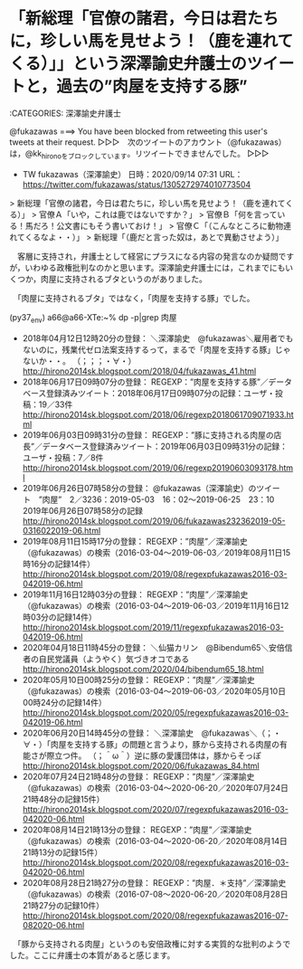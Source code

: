 * 「新総理「官僚の諸君，今日は君たちに，珍しい馬を見せよう！（鹿を連れてくる）」」という深澤諭史弁護士のツイートと，過去の”肉屋を支持する豚”

:CATEGORIES: 深澤諭史弁護士

@fukazawas ===> You have been blocked from retweeting this user's tweets at their request.  
▷▷▷　次のツイートのアカウント（@fukazawas）は，@kk_hironoをブロックしています。リツイートできませんでした。 ▷▷▷  

- TW fukazawas（深澤諭史） 日時：2020/09/14 07:31 URL： https://twitter.com/fukazawas/status/1305272974010773504  

> 新総理「官僚の諸君，今日は君たちに，珍しい馬を見せよう！（鹿を連れてくる）」  
> 官僚Ａ「いや，これは鹿ではないですか？」  
> 官僚Ｂ「何を言っている！馬だろ！公文書にもそう書いておけ！」  
> 官僚Ｃ「（こんなところに動物連れてくるなよ・・）」  
> 新総理「（鹿だと言った奴は，あとで異動させよう）」  

　客層に支持され，弁護士として経営にプラスになる内容の発言なのか疑問ですが，いわゆる政権批判なのかと思います。深澤諭史弁護士には，これまでにもいくつか，肉屋に支持されるブタというのがありました。

　「肉屋に支持されるブタ」ではなく，「肉屋を支持する豚」でした。

(py37_env) a66@a66-XTe:~% dp -p|grep 肉屋
 - 2018年04月12日12時20分の登録： ＼深澤諭史　@fukazawas＼雇用者でもないのに，残業代ゼロ法案支持するって，まるで「肉屋を支持する豚」じゃないか・・。 （；；；・∀・） http://hirono2014sk.blogspot.com/2018/04/fukazawas_41.html
 - 2018年06月17日09時07分の登録： REGEXP：”肉屋を支持する豚”／データベース登録済みツイート：2018年06月17日09時07分の記録：ユーザ・投稿：19／33件 http://hirono2014sk.blogspot.com/2018/06/regexp2018061709071933.html
 - 2019年06月03日09時31分の登録： REGEXP：”豚に支持される肉屋の店長”／データベース登録済みツイート：2019年06月03日09時31分の記録：ユーザ・投稿：7／8件 http://hirono2014sk.blogspot.com/2019/06/regexp20190603093178.html
 - 2019年06月26日07時58分の登録： @fukazawas（深澤諭史）のツイート　”肉屋”　2／3236：2019-05-03　16：02〜2019-06-25　23：10　2019年06月26日07時58分の記録 http://hirono2014sk.blogspot.com/2019/06/fukazawas232362019-05-0316022019-06.html
 - 2019年08月11日15時17分の登録： REGEXP：”肉屋”／深澤諭史（@fukazawas）の検索（2016-03-04〜2019-06-03／2019年08月11日15時16分の記録14件） http://hirono2014sk.blogspot.com/2019/08/regexpfukazawas2016-03-042019-06.html
 - 2019年11月16日12時03分の登録： REGEXP：”肉屋”／深澤諭史（@fukazawas）の検索（2016-03-04〜2019-06-03／2019年11月16日12時03分の記録14件） http://hirono2014sk.blogspot.com/2019/11/regexpfukazawas2016-03-042019-06.html
 - 2020年04月18日11時45分の登録： ＼仙猫カリン　@Bibendum65＼安倍信者の自民党議員\n自分たちが他宗教の信徒より軽んじられてることに（ようやく）気づきオコである\n\n自分は肉屋ではなく豚だったことに http://hirono2014sk.blogspot.com/2020/04/bibendum65_18.html
 - 2020年05月10日00時25分の登録： REGEXP：”肉屋”／深澤諭史（@fukazawas）の検索（2016-03-04〜2019-06-03／2020年05月10日00時24分の記録14件） http://hirono2014sk.blogspot.com/2020/05/regexpfukazawas2016-03-042019-06.html
 - 2020年06月20日14時45分の登録： ＼深澤諭史　@fukazawas＼（；・∀・）「肉屋を支持する豚」の問題と言うより，豚から支持される肉屋の有能さが際立つ件。 （；＾ω＾）逆に豚の愛護団体は，豚からそっぽ http://hirono2014sk.blogspot.com/2020/06/fukazawas_84.html
 - 2020年07月24日21時48分の登録： REGEXP：”肉屋”／深澤諭史（@fukazawas）の検索（2016-03-04〜2020-06-20／2020年07月24日21時48分の記録15件） http://hirono2014sk.blogspot.com/2020/07/regexpfukazawas2016-03-042020-06.html
 - 2020年08月14日21時13分の登録： REGEXP：”肉屋”／深澤諭史（@fukazawas）の検索（2016-03-04〜2020-06-20／2020年08月14日21時13分の記録15件） http://hirono2014sk.blogspot.com/2020/08/regexpfukazawas2016-03-042020-06.html
 - 2020年08月28日21時27分の登録： REGEXP：”肉屋．＊支持”／深澤諭史（@fukazawas）の検索（2016-07-08〜2020-06-20／2020年08月28日21時27分の記録10件） http://hirono2014sk.blogspot.com/2020/08/regexpfukazawas2016-07-082020-06.html

　「豚から支持される肉屋」というのも安倍政権に対する実質的な批判のようでした。ここに弁護士の本質があると感じます。

* 
